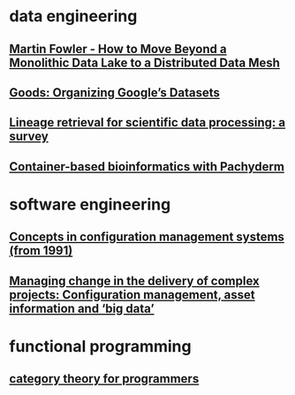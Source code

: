 #+OPTIONS: num:nil
* data engineering
** [[file:data-engineering/fowler-monolith-to-mesh.org][Martin Fowler - How to Move Beyond a Monolithic Data Lake to a Distributed Data Mesh]]
** [[file:data-engineering/organizing-googles-datasets.org][Goods: Organizing Google’s Datasets]]
** [[file:data-engineering/lineage-retrieval-survey.org][Lineage retrieval for scientific data processing: a survey]]
** [[file:data-engineering/bioinformatics-with-pachyderm.org][Container-based bioinformatics with Pachyderm]]
* software engineering
** [[file:software-engineering/concepts-in-cm-systems.org][Concepts in configuration management systems (from 1991)]]
** [[file:software-engineering/config-management-big-data.org][Managing change in the delivery of complex projects: Configuration management, asset information and ‘big data’]]
* functional programming
** [[file:functional-programming/category-theory-lecture.org][category theory for programmers]]
